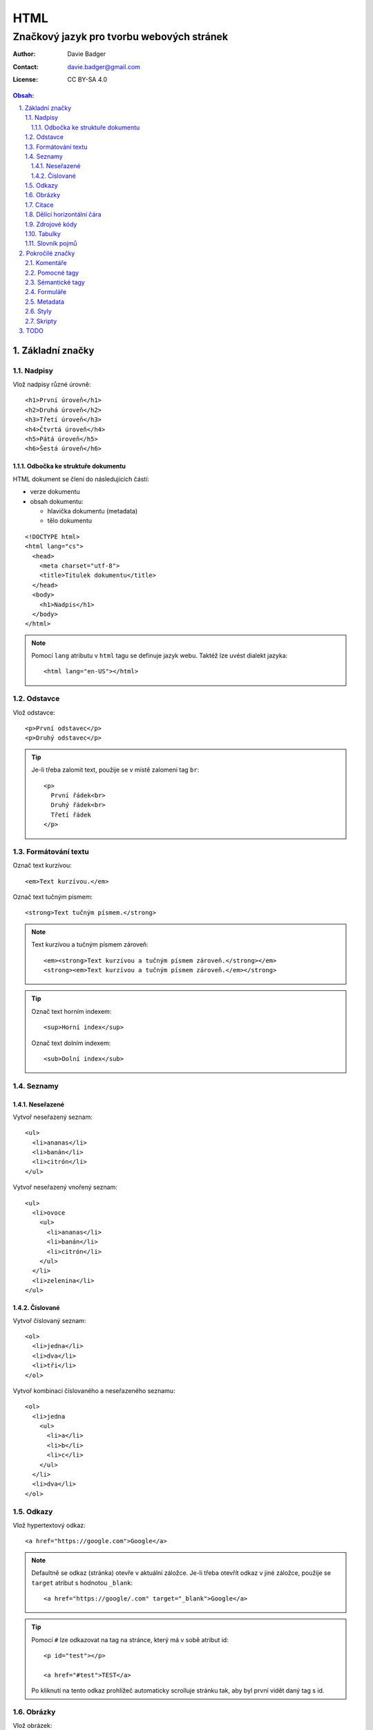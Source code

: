 ======
 HTML
======
--------------------------------------------
 Značkový jazyk pro tvorbu webových stránek
--------------------------------------------

:Author: Davie Badger
:Contact: davie.badger@gmail.com
:License: CC BY-SA 4.0

.. contents:: Obsah:

.. sectnum::
   :depth: 3
   :suffix: .

Základní značky
===============

Nadpisy
-------

Vlož nadpisy různé úrovně::

   <h1>První úroveň</h1>
   <h2>Druhá úroveň</h2>
   <h3>Třetí úroveň</h3>
   <h4>Čtvrtá úroveň</h4>
   <h5>Pátá úroveň</h5>
   <h6>Šestá úroveň</h6>

Odbočka ke struktuře dokumentu
^^^^^^^^^^^^^^^^^^^^^^^^^^^^^^

HTML dokument se člení do následujících částí:

* verze dokumentu
* obsah dokumentu:

  * hlavička dokumentu (metadata)
  * tělo dokumentu

::

   <!DOCTYPE html>
   <html lang="cs">
     <head>
       <meta charset="utf-8">
       <title>Titulek dokumentu</title>
     </head>
     <body>
       <h1>Nadpis</h1>
     </body>
   </html>

.. note::

   Pomocí ``lang`` atributu v ``html`` tagu se definuje jazyk webu. Taktéž lze
   uvést dialekt jazyka::

      <html lang="en-US"></html>

Odstavce
--------

Vlož odstavce::

   <p>První odstavec</p>
   <p>Druhý odstavec</p>

.. tip::

   Je-li třeba zalomit text, použije se v místě zalomení tag ``br``::

      <p>
        První řádek<br>
        Druhý řádek<br>
        Třetí řádek
      </p>

Formátování textu
-----------------

Označ text kurzívou::

   <em>Text kurzívou.</em>

Označ text tučným písmem::

   <strong>Text tučným písmem.</strong>

.. note::

   Text kurzívou a tučným písmem zároveň::

      <em><strong>Text kurzívou a tučným písmem zároveň.</strong></em>
      <strong><em>Text kurzívou a tučným písmem zároveň.</em></strong>

.. tip::

   Označ text horním indexem::

      <sup>Horní index</sup>

   Označ text dolním indexem::

      <sub>Dolní index</sub>

Seznamy
-------

Neseřazené
^^^^^^^^^^

Vytvoř neseřazený seznam::

   <ul>
     <li>ananas</li>
     <li>banán</li>
     <li>citrón</li>
   </ul>

Vytvoř neseřazený vnořený seznam::

   <ul>
     <li>ovoce
       <ul>
         <li>ananas</li>
         <li>banán</li>
         <li>citrón</li>
       </ul>
     </li>
     <li>zelenina</li>
   </ul>

Číslované
^^^^^^^^^

Vytvoř číslovaný seznam::

   <ol>
     <li>jedna</li>
     <li>dva</li>
     <li>tři</li>
   </ol>

Vytvoř kombinaci číslovaného a neseřazeného seznamu::

   <ol>
     <li>jedna
       <ul>
         <li>a</li>
         <li>b</li>
         <li>c</li>
       </ul>
     </li>
     <li>dva</li>
   </ol>

Odkazy
------

Vlož hypertextový odkaz::

   <a href="https://google.com">Google</a>

.. note::

   Defaultně se odkaz (stránka) otevře v aktuální záložce. Je-li třeba otevřít
   odkaz v jiné záložce, použije se ``target`` atribut s hodnotou ``_blank``::

      <a href="https://google/.com" target="_blank">Google</a>

.. tip::

   Pomocí ``#`` lze odkazovat na tag na stránce, který má v sobě atribut id::

      <p id="test"></p>

      <a href="#test">TEST</a>

   Po kliknutí na tento odkaz prohlížeč automaticky scrolluje stránku tak, aby
   byl první vidět daný tag s id.

Obrázky
-------

Vlož obrázek::

   <img src="tux.png" alt="Tux logo" width="100" height="100">

Vlož hypertextový obrázek::

   <a href="/image">
     <img src="tux.png" alt="Tux logo" width="100" height="100">
   </a>

.. note::

   Není-li uvedena výška a šířka, obrázek bude mít velikost jako v daném
   souboru. Velikost obrázku lze dodatečně nastavit (přepsat) pomocí
   kaskádových stylů (CSS).

.. tip::

   Obrázek s viditelným popiskem pod obrázkem::

      <figure>
        <img src="tux.png" alt="Tux logo" width="100" height="100">
        <figcaption>Tux logo</figcaption>
      </figure>

Citace
------

Vlož citaci::

   <blockquote>Citovaný text</blockquote>

Dělící horizontální čára
------------------------

Odděl text dělící horizontální čarou::

   <p>Text před dělící horizontální čarou.</p>

   <hr>

   <p>Text za dělící horizontální čarou.</p>

Zdrojové kódy
-------------

Vlož zdrojový kód::

   <pre>import this</pre>

.. note::

   V případě víceřádkové kódu je nutné vynechat odsazení uvnitř tagu, pokud
   odsazení od začátku řádku není žádané::

      <pre>
      import this

      print(this)
      </pre>

Tabulky
-------

Vytvoř klasickou tabulku, kde první řádek je popis sloupců::

   <table>
     <tr>
       <th>Jméno</th>
       <th>Příjmení</th>
       <th>Věk</th>
     </tr>
     <tr>
       <td>Davie</td>
       <td>Badger</td>
       <td>22</td>
     </tr>
   </table>

.. note::

   Buňky v tabulce jdou spojit:

   * horizontálně pomocí ``colspan`` atributu::

        <table>
          <tr>
            <th colspan="2">Jméno</th>
          </tr>
          <tr>
            <td>Davie</td>
            <td>Badger</td>
          </tr>
        </table>

   * vertikálně pomocí ``rowspan`` atributu::

        <table>
          <tr>
            <th rowspan="2">Jméno</th>
            <td>Davie</td>
          </tr>
          <tr>
            <td>Badger</td>
          </tr>
        </table>

.. tip::

   Tabulka s viditelným popiskem nad tabulkou::

      <table>
        <caption>Tabulka</caption>

        <tr>
          <th>Jméno</th>
          <th>Příjmení</th>
          <th>Věk</th>
        </tr>
        <tr>
          <td>Davie</td>
          <td>Badger</td>
          <td>22</td>
        </tr>
      </table>

Slovník pojmů
-------------

Vytvoř slovník pojmů::

   <dl>
     <dt>HTML</dt>
     <dd>Značkový jazyk pro tvorbu webových stránek</dd>

     <dt>Python</dt>
     <dd>Skriptovací programovací jazyk</dd>
   </dl>

Pokročilé značky
================

Komentáře
---------

Vlož komentář::

   <!-- Komentovaný text. -->

.. tip::

   Schovej tag(y) do komentáře::

      <!-- Do not display this paragraph
      <p>Schovaný text.</p>
      -->

Pomocné tagy
------------

div
span

Sémantické tagy
---------------

section
article
aside
nav

header
footer

Formuláře
---------

https://www.w3schools.com/html/html_forms.asp

Metadata
--------

Data v HTML hlavičce, které se nezobrazí uživateli, ale jsou vhodná pro
prohlížeče a vyhledávače:

* kódování stránky::

     <meta charset="UTF-8">

* název stránky v záložce prohlížeče::

     <title>Test</title>

* popisek stránky ve vyhledávači::

     <meta name="description" content="Bla bla bla">

* ikonka webu v záložce prohlížeče (favicon)::

     <link rel="shortcut icon" href="favicon.ico">

.. note::

   Favicon je zpravidla obrázek s přejmenovanou koncovkou na ``.ico``.

.. tip::

   V hlavičce lze také nastavit přízpůsobení stránky pro mobilní zařízení::

      <meta name="viewport" content="width=device-width, initial-scale=1">

Styly
-----

Pomocí kaskádových stylů (CSS) jde upravit vzhled tagů::

   <!DOCTYPE html>
   <html lang="en">
   <head>
     <meta charset="UTF-8">
     <title>Styly</title>

     <style>
     p {
       color: green;
     }
     </style>
   </head>
   <body>
     <p>Test stylu</p>
   </body>
   </html>

Kromě nanesení stylů na tagy jako takové lze uplatnit pomocné identifikátory:

* id

  * aplikuj styl jen na ten tag, který obsahuje ``id`` atribut::

      <style>
      #test-me {
        color: green;
      }
      </style>

      <p id="test-me">Test stylu<p>

* class

  * aplikuj styl na všechny tagy, které obsahují ``class`` atribut::

      <style>
      .background {
        background: black;
      }
      .color {
        color: white;
      }
      </style>

      <h1 class="background color">Nadpis</p>
      <p class="background color">Odstavec</p>

.. note::

   Styly se zpravidla nacházejí zvlášť v css souborech, na které jsou posléze
   vedeny odkazy v hlavičce::

      <head>
        <link rel="stylesheet" href="styles.css">
      </head>

Skripty
-------

Pomocí Javascriptu jde nastavit chování webu::

   <script>
   console.log("Hello World!");
   </script>

.. note::

   Javascriptový kód se taktéž může nacházet zvlášť v js souborech, na
   které lze odkazovat::

      <script src="index.js"></script>

.. tip::

   Skripty se zpravidla umísťují na konec HTML dokumentu pro urychlení
   zobrazení (vyrendrování) stránky::

      <body>
        <h1>Nadpis</h1>

        <script src="index.js"></script>
      </body>

   Pokud Javascriptový kód nezbytný pro správné zobrazení stránky, lze jej
   umístit i do hlavičky::

      <head>
        <script src="index.js"></script>
      </head>

TODO
====

* entity (&lt) -> https://www.w3schools.com/html/html_entities.asp
* symboly (&copy;) -> https://www.w3schools.com/html/html_symbols.asp
